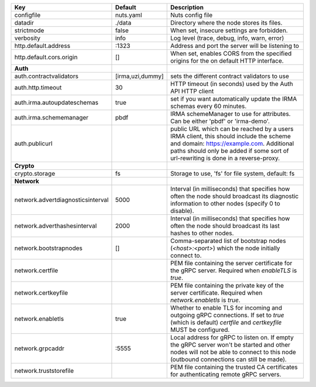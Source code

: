 =================================  ================  =======================================================================================================================================================================================================================
Key                                Default           Description                                                                                                                                                                                                            
=================================  ================  =======================================================================================================================================================================================================================
configfile                         nuts.yaml         Nuts config file                                                                                                                                                                                                       
datadir                            ./data            Directory where the node stores its files.                                                                                                                                                                             
strictmode                         false             When set, insecure settings are forbidden.                                                                                                                                                                             
verbosity                          info              Log level (trace, debug, info, warn, error)                                                                                                                                                                            
http.default.address               \:1323             Address and port the server will be listening to                                                                                                                                                                       
http.default.cors.origin           []                When set, enables CORS from the specified origins for the on default HTTP interface.                                                                                                                                   
**Auth**                                                                                                                                                                                                                                                                        
auth.contractvalidators            [irma,uzi,dummy]  sets the different contract validators to use                                                                                                                                                                          
auth.http.timeout                  30                HTTP timeout (in seconds) used by the Auth API HTTP client                                                                                                                                                             
auth.irma.autoupdateschemas        true              set if you want automatically update the IRMA schemas every 60 minutes.                                                                                                                                                
auth.irma.schememanager            pbdf              IRMA schemeManager to use for attributes. Can be either 'pbdf' or 'irma-demo'.                                                                                                                                         
auth.publicurl                                       public URL which can be reached by a users IRMA client, this should include the scheme and domain: https://example.com. Additional paths should only be added if some sort of url-rewriting is done in a reverse-proxy.
**Crypto**                                                                                                                                                                                                                                                                      
crypto.storage                     fs                Storage to use, 'fs' for file system, default: fs                                                                                                                                                                      
**Network**                                                                                                                                                                                                                                                                     
network.advertdiagnosticsinterval  5000              Interval (in milliseconds) that specifies how often the node should broadcast its diagnostic information to other nodes (specify 0 to disable).                                                                        
network.adverthashesinterval       2000              Interval (in milliseconds) that specifies how often the node should broadcast its last hashes to other nodes.                                                                                                          
network.bootstrapnodes             []                Comma-separated list of bootstrap nodes (`<host>:<port>`) which the node initially connect to.                                                                                                                         
network.certfile                                     PEM file containing the server certificate for the gRPC server. Required when `enableTLS` is `true`.                                                                                                                   
network.certkeyfile                                  PEM file containing the private key of the server certificate. Required when `network.enabletls` is `true`.                                                                                                            
network.enabletls                  true              Whether to enable TLS for incoming and outgoing gRPC connections. If set to `true` (which is default) `certfile` and `certkeyfile` MUST be configured.                                                                 
network.grpcaddr                   \:5555             Local address for gRPC to listen on. If empty the gRPC server won't be started and other nodes will not be able to connect to this node (outbound connections can still be made).                                      
network.truststorefile                               PEM file containing the trusted CA certificates for authenticating remote gRPC servers.                                                                                                                                
=================================  ================  =======================================================================================================================================================================================================================
